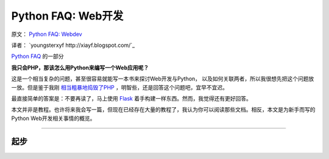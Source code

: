 Python FAQ: Web开发
======================

原文： `Python FAQ: Webdev <http://me.veekun.com/blog/2012/05/05/python-faq-webdev/>`_

译者： `youngsterxyf http://xiayf.blogspot.com/`_

`Python FAQ <http://me.veekun.com/blog/2011/07/22/python-faq/>`_ 的一部分

**我只会PHP，那该怎么用Python来编写一个Web应用呢？**

这是一个相当复杂的问题，甚至很容易就能写一本书来探讨Web开发与Python，
以及如何关联两者，所以我很想先把这个问题放一放。但是鉴于我刚 `相当粗暴地捣毁了PHP <http://me.veekun.com/blog/2012/04/09/php-a-fractal-of-bad-design/>`_ ，明智些，还是回答这个问题吧，宜早不宜迟。

最直接简单的答案是：不要再读了，马上使用 `Flask <http://flask.pocoo.org/>`_ 着手构建一样东西。然而，我觉得还有更好回答。

本文并非是教程。也许将来我会写一篇，但现在已经存在大量的教程了，我认为你可以阅读那些文档。相反，本文是为新手而写的Python Web开发相关事情的概览。

------

起步
------
